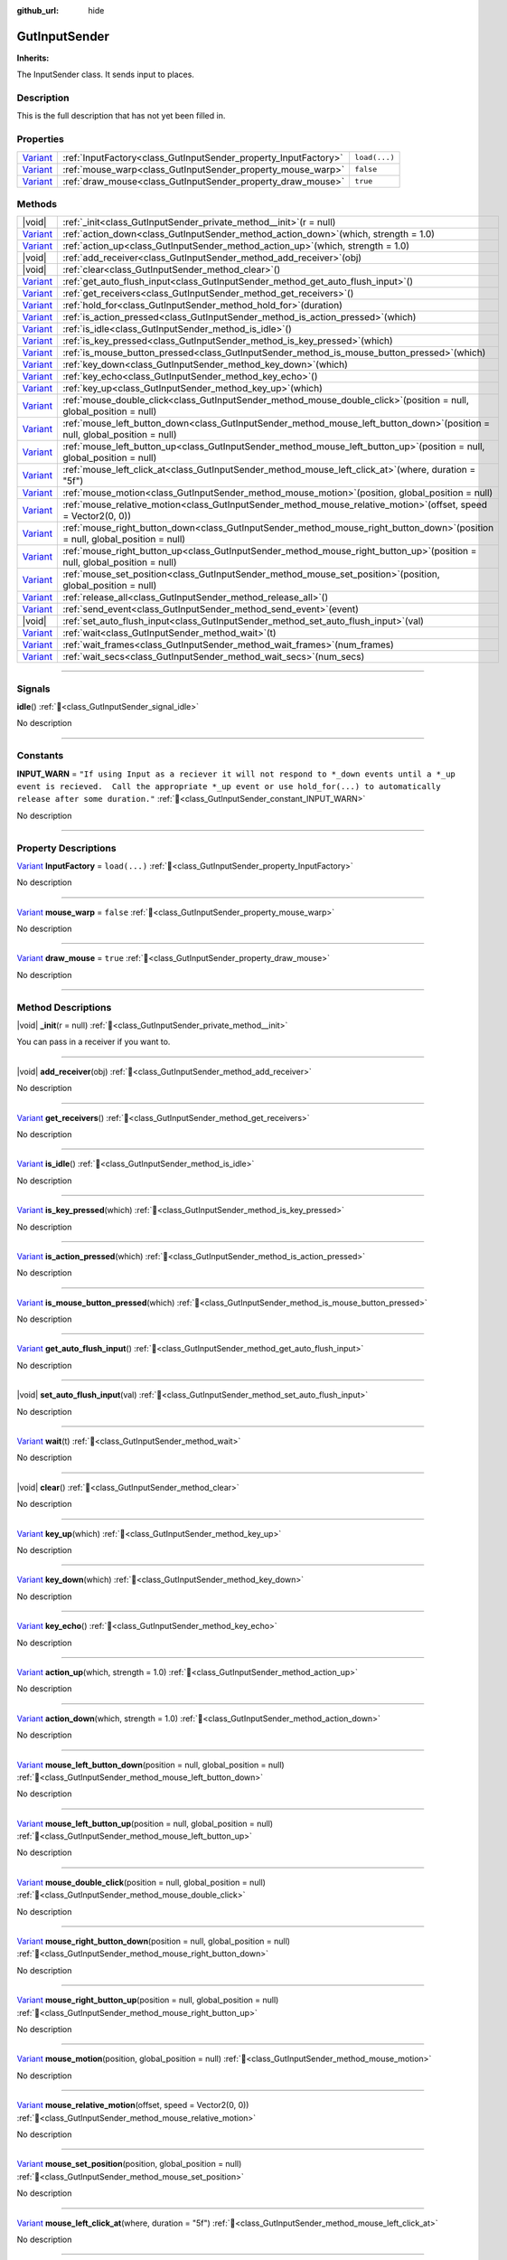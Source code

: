 :github_url: hide

.. DO NOT EDIT THIS FILE!!!
.. Generated automatically from GUT Plugin sources.
.. Generator: documentation/godot_make_rst.py.
.. _class_GutInputSender:

GutInputSender
==============

**Inherits:** 

The InputSender class.  It sends input to places.

.. rst-class:: classref-introduction-group

Description
-----------

This is the full description that has not yet been filled in.

.. rst-class:: classref-reftable-group

Properties
----------

.. table::
   :widths: auto

   +--------------------------------------------------------------------------------+-----------------------------------------------------------------+---------------+
   | `Variant <https://docs.godotengine.org/en/stable/classes/class_variant.html>`_ | :ref:`InputFactory<class_GutInputSender_property_InputFactory>` | ``load(...)`` |
   +--------------------------------------------------------------------------------+-----------------------------------------------------------------+---------------+
   | `Variant <https://docs.godotengine.org/en/stable/classes/class_variant.html>`_ | :ref:`mouse_warp<class_GutInputSender_property_mouse_warp>`     | ``false``     |
   +--------------------------------------------------------------------------------+-----------------------------------------------------------------+---------------+
   | `Variant <https://docs.godotengine.org/en/stable/classes/class_variant.html>`_ | :ref:`draw_mouse<class_GutInputSender_property_draw_mouse>`     | ``true``      |
   +--------------------------------------------------------------------------------+-----------------------------------------------------------------+---------------+

.. rst-class:: classref-reftable-group

Methods
-------

.. table::
   :widths: auto

   +--------------------------------------------------------------------------------+------------------------------------------------------------------------------------------------------------------------------------+
   | |void|                                                                         | :ref:`_init<class_GutInputSender_private_method__init>`\ (\ r = null\ )                                                            |
   +--------------------------------------------------------------------------------+------------------------------------------------------------------------------------------------------------------------------------+
   | `Variant <https://docs.godotengine.org/en/stable/classes/class_variant.html>`_ | :ref:`action_down<class_GutInputSender_method_action_down>`\ (\ which, strength = 1.0\ )                                           |
   +--------------------------------------------------------------------------------+------------------------------------------------------------------------------------------------------------------------------------+
   | `Variant <https://docs.godotengine.org/en/stable/classes/class_variant.html>`_ | :ref:`action_up<class_GutInputSender_method_action_up>`\ (\ which, strength = 1.0\ )                                               |
   +--------------------------------------------------------------------------------+------------------------------------------------------------------------------------------------------------------------------------+
   | |void|                                                                         | :ref:`add_receiver<class_GutInputSender_method_add_receiver>`\ (\ obj\ )                                                           |
   +--------------------------------------------------------------------------------+------------------------------------------------------------------------------------------------------------------------------------+
   | |void|                                                                         | :ref:`clear<class_GutInputSender_method_clear>`\ (\ )                                                                              |
   +--------------------------------------------------------------------------------+------------------------------------------------------------------------------------------------------------------------------------+
   | `Variant <https://docs.godotengine.org/en/stable/classes/class_variant.html>`_ | :ref:`get_auto_flush_input<class_GutInputSender_method_get_auto_flush_input>`\ (\ )                                                |
   +--------------------------------------------------------------------------------+------------------------------------------------------------------------------------------------------------------------------------+
   | `Variant <https://docs.godotengine.org/en/stable/classes/class_variant.html>`_ | :ref:`get_receivers<class_GutInputSender_method_get_receivers>`\ (\ )                                                              |
   +--------------------------------------------------------------------------------+------------------------------------------------------------------------------------------------------------------------------------+
   | `Variant <https://docs.godotengine.org/en/stable/classes/class_variant.html>`_ | :ref:`hold_for<class_GutInputSender_method_hold_for>`\ (\ duration\ )                                                              |
   +--------------------------------------------------------------------------------+------------------------------------------------------------------------------------------------------------------------------------+
   | `Variant <https://docs.godotengine.org/en/stable/classes/class_variant.html>`_ | :ref:`is_action_pressed<class_GutInputSender_method_is_action_pressed>`\ (\ which\ )                                               |
   +--------------------------------------------------------------------------------+------------------------------------------------------------------------------------------------------------------------------------+
   | `Variant <https://docs.godotengine.org/en/stable/classes/class_variant.html>`_ | :ref:`is_idle<class_GutInputSender_method_is_idle>`\ (\ )                                                                          |
   +--------------------------------------------------------------------------------+------------------------------------------------------------------------------------------------------------------------------------+
   | `Variant <https://docs.godotengine.org/en/stable/classes/class_variant.html>`_ | :ref:`is_key_pressed<class_GutInputSender_method_is_key_pressed>`\ (\ which\ )                                                     |
   +--------------------------------------------------------------------------------+------------------------------------------------------------------------------------------------------------------------------------+
   | `Variant <https://docs.godotengine.org/en/stable/classes/class_variant.html>`_ | :ref:`is_mouse_button_pressed<class_GutInputSender_method_is_mouse_button_pressed>`\ (\ which\ )                                   |
   +--------------------------------------------------------------------------------+------------------------------------------------------------------------------------------------------------------------------------+
   | `Variant <https://docs.godotengine.org/en/stable/classes/class_variant.html>`_ | :ref:`key_down<class_GutInputSender_method_key_down>`\ (\ which\ )                                                                 |
   +--------------------------------------------------------------------------------+------------------------------------------------------------------------------------------------------------------------------------+
   | `Variant <https://docs.godotengine.org/en/stable/classes/class_variant.html>`_ | :ref:`key_echo<class_GutInputSender_method_key_echo>`\ (\ )                                                                        |
   +--------------------------------------------------------------------------------+------------------------------------------------------------------------------------------------------------------------------------+
   | `Variant <https://docs.godotengine.org/en/stable/classes/class_variant.html>`_ | :ref:`key_up<class_GutInputSender_method_key_up>`\ (\ which\ )                                                                     |
   +--------------------------------------------------------------------------------+------------------------------------------------------------------------------------------------------------------------------------+
   | `Variant <https://docs.godotengine.org/en/stable/classes/class_variant.html>`_ | :ref:`mouse_double_click<class_GutInputSender_method_mouse_double_click>`\ (\ position = null, global_position = null\ )           |
   +--------------------------------------------------------------------------------+------------------------------------------------------------------------------------------------------------------------------------+
   | `Variant <https://docs.godotengine.org/en/stable/classes/class_variant.html>`_ | :ref:`mouse_left_button_down<class_GutInputSender_method_mouse_left_button_down>`\ (\ position = null, global_position = null\ )   |
   +--------------------------------------------------------------------------------+------------------------------------------------------------------------------------------------------------------------------------+
   | `Variant <https://docs.godotengine.org/en/stable/classes/class_variant.html>`_ | :ref:`mouse_left_button_up<class_GutInputSender_method_mouse_left_button_up>`\ (\ position = null, global_position = null\ )       |
   +--------------------------------------------------------------------------------+------------------------------------------------------------------------------------------------------------------------------------+
   | `Variant <https://docs.godotengine.org/en/stable/classes/class_variant.html>`_ | :ref:`mouse_left_click_at<class_GutInputSender_method_mouse_left_click_at>`\ (\ where, duration = "5f"\ )                          |
   +--------------------------------------------------------------------------------+------------------------------------------------------------------------------------------------------------------------------------+
   | `Variant <https://docs.godotengine.org/en/stable/classes/class_variant.html>`_ | :ref:`mouse_motion<class_GutInputSender_method_mouse_motion>`\ (\ position, global_position = null\ )                              |
   +--------------------------------------------------------------------------------+------------------------------------------------------------------------------------------------------------------------------------+
   | `Variant <https://docs.godotengine.org/en/stable/classes/class_variant.html>`_ | :ref:`mouse_relative_motion<class_GutInputSender_method_mouse_relative_motion>`\ (\ offset, speed = Vector2(0, 0)\ )               |
   +--------------------------------------------------------------------------------+------------------------------------------------------------------------------------------------------------------------------------+
   | `Variant <https://docs.godotengine.org/en/stable/classes/class_variant.html>`_ | :ref:`mouse_right_button_down<class_GutInputSender_method_mouse_right_button_down>`\ (\ position = null, global_position = null\ ) |
   +--------------------------------------------------------------------------------+------------------------------------------------------------------------------------------------------------------------------------+
   | `Variant <https://docs.godotengine.org/en/stable/classes/class_variant.html>`_ | :ref:`mouse_right_button_up<class_GutInputSender_method_mouse_right_button_up>`\ (\ position = null, global_position = null\ )     |
   +--------------------------------------------------------------------------------+------------------------------------------------------------------------------------------------------------------------------------+
   | `Variant <https://docs.godotengine.org/en/stable/classes/class_variant.html>`_ | :ref:`mouse_set_position<class_GutInputSender_method_mouse_set_position>`\ (\ position, global_position = null\ )                  |
   +--------------------------------------------------------------------------------+------------------------------------------------------------------------------------------------------------------------------------+
   | `Variant <https://docs.godotengine.org/en/stable/classes/class_variant.html>`_ | :ref:`release_all<class_GutInputSender_method_release_all>`\ (\ )                                                                  |
   +--------------------------------------------------------------------------------+------------------------------------------------------------------------------------------------------------------------------------+
   | `Variant <https://docs.godotengine.org/en/stable/classes/class_variant.html>`_ | :ref:`send_event<class_GutInputSender_method_send_event>`\ (\ event\ )                                                             |
   +--------------------------------------------------------------------------------+------------------------------------------------------------------------------------------------------------------------------------+
   | |void|                                                                         | :ref:`set_auto_flush_input<class_GutInputSender_method_set_auto_flush_input>`\ (\ val\ )                                           |
   +--------------------------------------------------------------------------------+------------------------------------------------------------------------------------------------------------------------------------+
   | `Variant <https://docs.godotengine.org/en/stable/classes/class_variant.html>`_ | :ref:`wait<class_GutInputSender_method_wait>`\ (\ t\ )                                                                             |
   +--------------------------------------------------------------------------------+------------------------------------------------------------------------------------------------------------------------------------+
   | `Variant <https://docs.godotengine.org/en/stable/classes/class_variant.html>`_ | :ref:`wait_frames<class_GutInputSender_method_wait_frames>`\ (\ num_frames\ )                                                      |
   +--------------------------------------------------------------------------------+------------------------------------------------------------------------------------------------------------------------------------+
   | `Variant <https://docs.godotengine.org/en/stable/classes/class_variant.html>`_ | :ref:`wait_secs<class_GutInputSender_method_wait_secs>`\ (\ num_secs\ )                                                            |
   +--------------------------------------------------------------------------------+------------------------------------------------------------------------------------------------------------------------------------+

.. rst-class:: classref-section-separator

----

.. rst-class:: classref-descriptions-group

Signals
-------

.. _class_GutInputSender_signal_idle:

.. rst-class:: classref-signal

**idle**\ (\ ) :ref:`🔗<class_GutInputSender_signal_idle>`

.. container:: contribute

	No description

.. rst-class:: classref-section-separator

----

.. rst-class:: classref-descriptions-group

Constants
---------

.. _class_GutInputSender_constant_INPUT_WARN:

.. rst-class:: classref-constant

**INPUT_WARN** = ``"If using Input as a reciever it will not respond to *_down events until a *_up event is recieved.  Call the appropriate *_up event or use hold_for(...) to automatically release after some duration."`` :ref:`🔗<class_GutInputSender_constant_INPUT_WARN>`

.. container:: contribute

	No description



.. rst-class:: classref-section-separator

----

.. rst-class:: classref-descriptions-group

Property Descriptions
---------------------

.. _class_GutInputSender_property_InputFactory:

.. rst-class:: classref-property

`Variant <https://docs.godotengine.org/en/stable/classes/class_variant.html>`_ **InputFactory** = ``load(...)`` :ref:`🔗<class_GutInputSender_property_InputFactory>`

.. container:: contribute

	No description

.. rst-class:: classref-item-separator

----

.. _class_GutInputSender_property_mouse_warp:

.. rst-class:: classref-property

`Variant <https://docs.godotengine.org/en/stable/classes/class_variant.html>`_ **mouse_warp** = ``false`` :ref:`🔗<class_GutInputSender_property_mouse_warp>`

.. container:: contribute

	No description

.. rst-class:: classref-item-separator

----

.. _class_GutInputSender_property_draw_mouse:

.. rst-class:: classref-property

`Variant <https://docs.godotengine.org/en/stable/classes/class_variant.html>`_ **draw_mouse** = ``true`` :ref:`🔗<class_GutInputSender_property_draw_mouse>`

.. container:: contribute

	No description

.. rst-class:: classref-section-separator

----

.. rst-class:: classref-descriptions-group

Method Descriptions
-------------------

.. _class_GutInputSender_private_method__init:

.. rst-class:: classref-method

|void| **_init**\ (\ r = null\ ) :ref:`🔗<class_GutInputSender_private_method__init>`

You can pass in a receiver if you want to.

.. rst-class:: classref-item-separator

----

.. _class_GutInputSender_method_add_receiver:

.. rst-class:: classref-method

|void| **add_receiver**\ (\ obj\ ) :ref:`🔗<class_GutInputSender_method_add_receiver>`

.. container:: contribute

	No description

.. rst-class:: classref-item-separator

----

.. _class_GutInputSender_method_get_receivers:

.. rst-class:: classref-method

`Variant <https://docs.godotengine.org/en/stable/classes/class_variant.html>`_ **get_receivers**\ (\ ) :ref:`🔗<class_GutInputSender_method_get_receivers>`

.. container:: contribute

	No description

.. rst-class:: classref-item-separator

----

.. _class_GutInputSender_method_is_idle:

.. rst-class:: classref-method

`Variant <https://docs.godotengine.org/en/stable/classes/class_variant.html>`_ **is_idle**\ (\ ) :ref:`🔗<class_GutInputSender_method_is_idle>`

.. container:: contribute

	No description

.. rst-class:: classref-item-separator

----

.. _class_GutInputSender_method_is_key_pressed:

.. rst-class:: classref-method

`Variant <https://docs.godotengine.org/en/stable/classes/class_variant.html>`_ **is_key_pressed**\ (\ which\ ) :ref:`🔗<class_GutInputSender_method_is_key_pressed>`

.. container:: contribute

	No description

.. rst-class:: classref-item-separator

----

.. _class_GutInputSender_method_is_action_pressed:

.. rst-class:: classref-method

`Variant <https://docs.godotengine.org/en/stable/classes/class_variant.html>`_ **is_action_pressed**\ (\ which\ ) :ref:`🔗<class_GutInputSender_method_is_action_pressed>`

.. container:: contribute

	No description

.. rst-class:: classref-item-separator

----

.. _class_GutInputSender_method_is_mouse_button_pressed:

.. rst-class:: classref-method

`Variant <https://docs.godotengine.org/en/stable/classes/class_variant.html>`_ **is_mouse_button_pressed**\ (\ which\ ) :ref:`🔗<class_GutInputSender_method_is_mouse_button_pressed>`

.. container:: contribute

	No description

.. rst-class:: classref-item-separator

----

.. _class_GutInputSender_method_get_auto_flush_input:

.. rst-class:: classref-method

`Variant <https://docs.godotengine.org/en/stable/classes/class_variant.html>`_ **get_auto_flush_input**\ (\ ) :ref:`🔗<class_GutInputSender_method_get_auto_flush_input>`

.. container:: contribute

	No description

.. rst-class:: classref-item-separator

----

.. _class_GutInputSender_method_set_auto_flush_input:

.. rst-class:: classref-method

|void| **set_auto_flush_input**\ (\ val\ ) :ref:`🔗<class_GutInputSender_method_set_auto_flush_input>`

.. container:: contribute

	No description

.. rst-class:: classref-item-separator

----

.. _class_GutInputSender_method_wait:

.. rst-class:: classref-method

`Variant <https://docs.godotengine.org/en/stable/classes/class_variant.html>`_ **wait**\ (\ t\ ) :ref:`🔗<class_GutInputSender_method_wait>`

.. container:: contribute

	No description

.. rst-class:: classref-item-separator

----

.. _class_GutInputSender_method_clear:

.. rst-class:: classref-method

|void| **clear**\ (\ ) :ref:`🔗<class_GutInputSender_method_clear>`

.. container:: contribute

	No description

.. rst-class:: classref-item-separator

----

.. _class_GutInputSender_method_key_up:

.. rst-class:: classref-method

`Variant <https://docs.godotengine.org/en/stable/classes/class_variant.html>`_ **key_up**\ (\ which\ ) :ref:`🔗<class_GutInputSender_method_key_up>`

.. container:: contribute

	No description

.. rst-class:: classref-item-separator

----

.. _class_GutInputSender_method_key_down:

.. rst-class:: classref-method

`Variant <https://docs.godotengine.org/en/stable/classes/class_variant.html>`_ **key_down**\ (\ which\ ) :ref:`🔗<class_GutInputSender_method_key_down>`

.. container:: contribute

	No description

.. rst-class:: classref-item-separator

----

.. _class_GutInputSender_method_key_echo:

.. rst-class:: classref-method

`Variant <https://docs.godotengine.org/en/stable/classes/class_variant.html>`_ **key_echo**\ (\ ) :ref:`🔗<class_GutInputSender_method_key_echo>`

.. container:: contribute

	No description

.. rst-class:: classref-item-separator

----

.. _class_GutInputSender_method_action_up:

.. rst-class:: classref-method

`Variant <https://docs.godotengine.org/en/stable/classes/class_variant.html>`_ **action_up**\ (\ which, strength = 1.0\ ) :ref:`🔗<class_GutInputSender_method_action_up>`

.. container:: contribute

	No description

.. rst-class:: classref-item-separator

----

.. _class_GutInputSender_method_action_down:

.. rst-class:: classref-method

`Variant <https://docs.godotengine.org/en/stable/classes/class_variant.html>`_ **action_down**\ (\ which, strength = 1.0\ ) :ref:`🔗<class_GutInputSender_method_action_down>`

.. container:: contribute

	No description

.. rst-class:: classref-item-separator

----

.. _class_GutInputSender_method_mouse_left_button_down:

.. rst-class:: classref-method

`Variant <https://docs.godotengine.org/en/stable/classes/class_variant.html>`_ **mouse_left_button_down**\ (\ position = null, global_position = null\ ) :ref:`🔗<class_GutInputSender_method_mouse_left_button_down>`

.. container:: contribute

	No description

.. rst-class:: classref-item-separator

----

.. _class_GutInputSender_method_mouse_left_button_up:

.. rst-class:: classref-method

`Variant <https://docs.godotengine.org/en/stable/classes/class_variant.html>`_ **mouse_left_button_up**\ (\ position = null, global_position = null\ ) :ref:`🔗<class_GutInputSender_method_mouse_left_button_up>`

.. container:: contribute

	No description

.. rst-class:: classref-item-separator

----

.. _class_GutInputSender_method_mouse_double_click:

.. rst-class:: classref-method

`Variant <https://docs.godotengine.org/en/stable/classes/class_variant.html>`_ **mouse_double_click**\ (\ position = null, global_position = null\ ) :ref:`🔗<class_GutInputSender_method_mouse_double_click>`

.. container:: contribute

	No description

.. rst-class:: classref-item-separator

----

.. _class_GutInputSender_method_mouse_right_button_down:

.. rst-class:: classref-method

`Variant <https://docs.godotengine.org/en/stable/classes/class_variant.html>`_ **mouse_right_button_down**\ (\ position = null, global_position = null\ ) :ref:`🔗<class_GutInputSender_method_mouse_right_button_down>`

.. container:: contribute

	No description

.. rst-class:: classref-item-separator

----

.. _class_GutInputSender_method_mouse_right_button_up:

.. rst-class:: classref-method

`Variant <https://docs.godotengine.org/en/stable/classes/class_variant.html>`_ **mouse_right_button_up**\ (\ position = null, global_position = null\ ) :ref:`🔗<class_GutInputSender_method_mouse_right_button_up>`

.. container:: contribute

	No description

.. rst-class:: classref-item-separator

----

.. _class_GutInputSender_method_mouse_motion:

.. rst-class:: classref-method

`Variant <https://docs.godotengine.org/en/stable/classes/class_variant.html>`_ **mouse_motion**\ (\ position, global_position = null\ ) :ref:`🔗<class_GutInputSender_method_mouse_motion>`

.. container:: contribute

	No description

.. rst-class:: classref-item-separator

----

.. _class_GutInputSender_method_mouse_relative_motion:

.. rst-class:: classref-method

`Variant <https://docs.godotengine.org/en/stable/classes/class_variant.html>`_ **mouse_relative_motion**\ (\ offset, speed = Vector2(0, 0)\ ) :ref:`🔗<class_GutInputSender_method_mouse_relative_motion>`

.. container:: contribute

	No description

.. rst-class:: classref-item-separator

----

.. _class_GutInputSender_method_mouse_set_position:

.. rst-class:: classref-method

`Variant <https://docs.godotengine.org/en/stable/classes/class_variant.html>`_ **mouse_set_position**\ (\ position, global_position = null\ ) :ref:`🔗<class_GutInputSender_method_mouse_set_position>`

.. container:: contribute

	No description

.. rst-class:: classref-item-separator

----

.. _class_GutInputSender_method_mouse_left_click_at:

.. rst-class:: classref-method

`Variant <https://docs.godotengine.org/en/stable/classes/class_variant.html>`_ **mouse_left_click_at**\ (\ where, duration = "5f"\ ) :ref:`🔗<class_GutInputSender_method_mouse_left_click_at>`

.. container:: contribute

	No description

.. rst-class:: classref-item-separator

----

.. _class_GutInputSender_method_send_event:

.. rst-class:: classref-method

`Variant <https://docs.godotengine.org/en/stable/classes/class_variant.html>`_ **send_event**\ (\ event\ ) :ref:`🔗<class_GutInputSender_method_send_event>`

.. container:: contribute

	No description

.. rst-class:: classref-item-separator

----

.. _class_GutInputSender_method_release_all:

.. rst-class:: classref-method

`Variant <https://docs.godotengine.org/en/stable/classes/class_variant.html>`_ **release_all**\ (\ ) :ref:`🔗<class_GutInputSender_method_release_all>`

.. container:: contribute

	No description

.. rst-class:: classref-item-separator

----

.. _class_GutInputSender_method_wait_frames:

.. rst-class:: classref-method

`Variant <https://docs.godotengine.org/en/stable/classes/class_variant.html>`_ **wait_frames**\ (\ num_frames\ ) :ref:`🔗<class_GutInputSender_method_wait_frames>`

.. container:: contribute

	No description

.. rst-class:: classref-item-separator

----

.. _class_GutInputSender_method_wait_secs:

.. rst-class:: classref-method

`Variant <https://docs.godotengine.org/en/stable/classes/class_variant.html>`_ **wait_secs**\ (\ num_secs\ ) :ref:`🔗<class_GutInputSender_method_wait_secs>`

.. container:: contribute

	No description

.. rst-class:: classref-item-separator

----

.. _class_GutInputSender_method_hold_for:

.. rst-class:: classref-method

`Variant <https://docs.godotengine.org/en/stable/classes/class_variant.html>`_ **hold_for**\ (\ duration\ ) :ref:`🔗<class_GutInputSender_method_hold_for>`

.. container:: contribute

	No description

.. |virtual| replace:: :abbr:`virtual (This method should typically be overridden by the user to have any effect.)`
.. |const| replace:: :abbr:`const (This method has no side effects. It doesn't modify any of the instance's member variables.)`
.. |vararg| replace:: :abbr:`vararg (This method accepts any number of arguments after the ones described here.)`
.. |constructor| replace:: :abbr:`constructor (This method is used to construct a type.)`
.. |static| replace:: :abbr:`static (This method doesn't need an instance to be called, so it can be called directly using the class name.)`
.. |operator| replace:: :abbr:`operator (This method describes a valid operator to use with this type as left-hand operand.)`
.. |bitfield| replace:: :abbr:`BitField (This value is an integer composed as a bitmask of the following flags.)`
.. |void| replace:: :abbr:`void (No return value.)`
